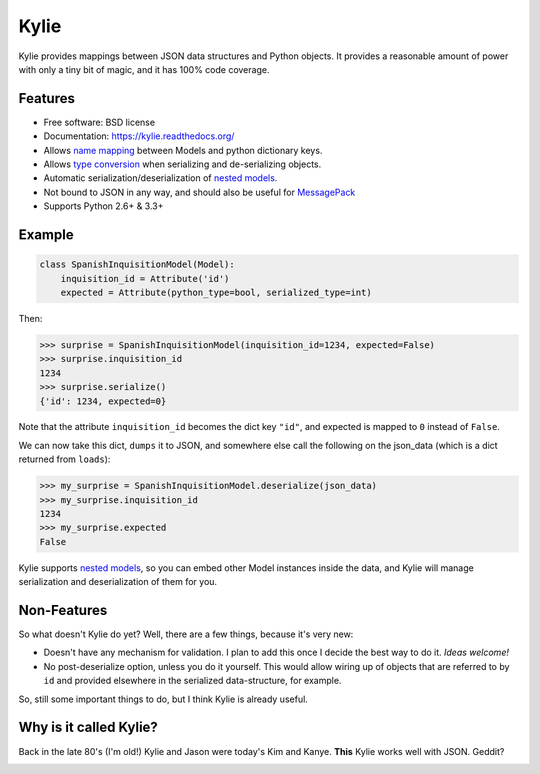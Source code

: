 =====
Kylie
=====

.. image:: https://img.shields.io/travis/judy2k/kylie.svg
        :target: https://travis-ci.org/judy2k/kylie

.. image:: https://coveralls.io/repos/judy2k/kylie/badge.svg?branch=master
        :target: https://coveralls.io/r/judy2k/kylie?branch=master

.. image:: https://landscape.io/github/judy2k/kylie/master/landscape.svg?style=flat
        :target: https://landscape.io/github/judy2k/kylie/master
        :alt: Code Health

.. image:: https://img.shields.io/pypi/v/kylie.svg
        :target: https://pypi.python.org/pypi/kylie


Kylie provides mappings between JSON data structures and Python objects. It
provides a reasonable amount of power with only a tiny bit of magic, and it has
100% code coverage.

Features
--------

* Free software: BSD license
* Documentation: https://kylie.readthedocs.org/
* Allows `name mapping`_ between Models and python dictionary keys.
* Allows `type conversion`_ when serializing and de-serializing objects.
* Automatic serialization/deserialization of `nested models`_.
* Not bound to JSON in any way, and should also be useful for MessagePack_
* Supports Python 2.6+ & 3.3+


Example
-------

.. code-block:: python

    class SpanishInquisitionModel(Model):
        inquisition_id = Attribute('id')
        expected = Attribute(python_type=bool, serialized_type=int)

Then:

.. code-block:: python

    >>> surprise = SpanishInquisitionModel(inquisition_id=1234, expected=False)
    >>> surprise.inquisition_id
    1234
    >>> surprise.serialize()
    {'id': 1234, expected=0}

Note that the attribute ``inquisition_id`` becomes the dict key ``"id"``, and
expected is mapped to ``0`` instead of ``False``.

We can now take this dict, ``dumps`` it to JSON, and somewhere else call
the following on the json_data (which is a dict returned from ``loads``):

.. code-block:: python

    >>> my_surprise = SpanishInquisitionModel.deserialize(json_data)
    >>> my_surprise.inquisition_id
    1234
    >>> my_surprise.expected
    False

Kylie supports `nested models`_, so you can embed
other Model instances inside the data, and Kylie will manage serialization and
deserialization of them for you.


Non-Features
------------

So what doesn't Kylie do yet? Well, there are a few things, because it's
very new:

* Doesn't have any mechanism for validation. I plan to add this once I
  decide the best way to do it. *Ideas welcome!*
* No post-deserialize option, unless you do it yourself.
  This would allow wiring up of objects that are referred to by ``id`` and
  provided elsewhere in the serialized data-structure, for example.

So, still some important things to do, but I think Kylie is already useful.


Why is it called Kylie?
-----------------------

Back in the late 80's (I'm old!) Kylie and Jason were today's Kim and Kanye.
**This** Kylie works well with JSON. Geddit?

.. image:: http://upload.wikimedia.org/wikipedia/en/1/1a/KylieEspeciallyForYouCover.png

.. _nested models: http://kylie.readthedocs.org/en/latest/usage.html#nested-models
.. _type conversion: http://kylie.readthedocs.org/en/latest/usage.html#type-mapping
.. _name mapping: http://kylie.readthedocs.org/en/latest/usage.html#name-mapping
.. _MessagePack: http://msgpack.org/
